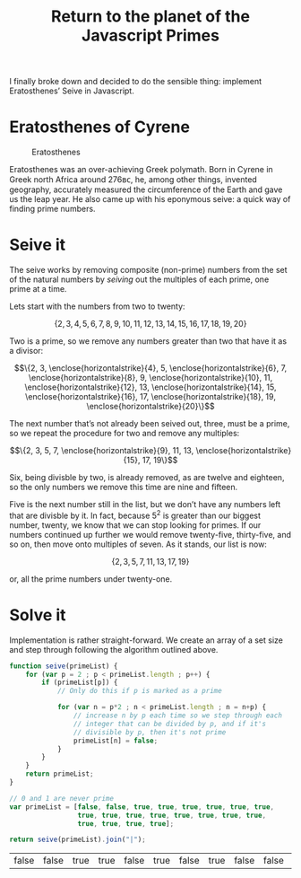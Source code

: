 #+HTML_HEAD_EXTRA: <script type="text/x-mathjax-config">MathJax.Hub.Config({TeX: {extensions: ["enclose.js"]}})</script>
#+title: Return to the planet of the Javascript Primes

I finally broke down and decided to do the sensible thing: implement
Eratosthenes’ Seive in Javascript.

* Eratosthenes of Cyrene

#+caption: Eratosthenes
[[file:return-to-javascript-primes/Eratosthenes.jpg]]

Eratosthenes was an over-achieving Greek polymath. Born in Cyrene in
Greek north Africa around 276ʙᴄ, he, among other things, invented
geography, accurately measured the circumference of the Earth and gave
us the leap year. He also came up with his eponymous seive: a quick
way of finding prime numbers.

* Seive it

The seive works by removing composite (non-prime) numbers from the set
of the natural numbers by /seiving/ out the multiples of each prime,
one prime at a time.

Lets start with the numbers from two to twenty:

\[\{2, 3, 4, 5, 6, 7, 8, 9, 10, 11, 12, 13, 14, 15, 16, 17, 18, 19, 20\}\]

Two is a prime, so we remove any numbers greater than two that have
it as a divisor:

\[\{2, 3, \enclose{horizontalstrike}{4}, 5, \enclose{horizontalstrike}{6}, 7, \enclose{horizontalstrike}{8}, 9, \enclose{horizontalstrike}{10}, 11, \enclose{horizontalstrike}{12}, 13, \enclose{horizontalstrike}{14}, 15, \enclose{horizontalstrike}{16}, 17, \enclose{horizontalstrike}{18}, 19, \enclose{horizontalstrike}{20}\}\]

The next number that’s not already been seived out, three, must be a
prime, so we repeat the procedure for two and remove any multiples:

\[\{2, 3, 5, 7, \enclose{horizontalstrike}{9}, 11, 13, \enclose{horizontalstrike}{15}, 17, 19\}\]

Six, being divisble by two, is already removed, as are twelve and
eighteen, so the only numbers we remove this time are nine and
fifteen.

Five is the next number still in the list, but we don’t have any
numbers left that are divisble by it. In fact, because \(5^2\) is
greater than our biggest number, twenty, we know that we can stop
looking for primes. If our numbers continued up further we would
remove twenty-five, thirty-five, and so on, then move onto multiples
of seven. As it stands, our list is now:

\[\{2, 3, 5, 7, 11, 13, 17, 19\}\]

or, all the prime numbers under twenty-one.

* Solve it

Implementation is rather straight-forward. We create an array of a set
size and step through following the algorithm outlined above.

#+begin_src js :exports both :results table
  function seive(primeList) {
      for (var p = 2 ; p < primeList.length ; p++) {
          if (primeList[p]) {
              // Only do this if p is marked as a prime

              for (var n = p*2 ; n < primeList.length ; n = n+p) {
                  // increase n by p each time so we step through each
                  // integer that can be divided by p, and if it's
                  // divisible by p, then it's not prime
                  primeList[n] = false;
              }
          }
      }
      return primeList;
  }

  // 0 and 1 are never prime
  var primeList = [false, false, true, true, true, true, true, true,
                   true, true, true, true, true, true, true, true,
                   true, true, true, true];

  return seive(primeList).join("|");
#+end_src

#+RESULTS:
| false | false | true | true | false | true | false | true | false | false | false | true | false | true | false | false | false | true | false | true |
